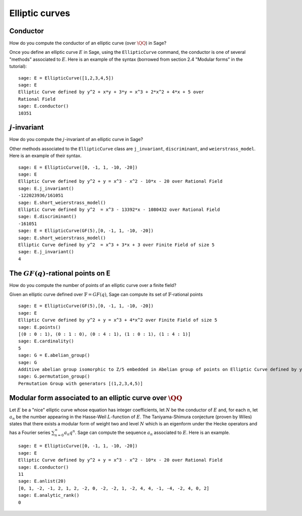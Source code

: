 .. index:: elliptic curves

***************
Elliptic curves
***************

Conductor
=========
How do you compute the conductor of an elliptic curve (over
:math:`\QQ`) in Sage?

Once you define an elliptic curve :math:`E` in Sage, using the
``EllipticCurve`` command, the conductor is one of several "methods"
associated to :math:`E`. Here is an example of the syntax
(borrowed from section 2.4 "Modular forms" in the tutorial):

::

    sage: E = EllipticCurve([1,2,3,4,5])
    sage: E
    Elliptic Curve defined by y^2 + x*y + 3*y = x^3 + 2*x^2 + 4*x + 5 over 
    Rational Field
    sage: E.conductor()
    10351

:math:`j`-invariant
=====================
How do you compute the :math:`j`-invariant of an elliptic curve
in Sage?

Other methods associated to the ``EllipticCurve`` class are
``j_invariant``, ``discriminant``, and ``weierstrass_model``. Here is
an example of their syntax.

::

    sage: E = EllipticCurve([0, -1, 1, -10, -20])
    sage: E
    Elliptic Curve defined by y^2 + y = x^3 - x^2 - 10*x - 20 over Rational Field
    sage: E.j_invariant()
    -122023936/161051
    sage: E.short_weierstrass_model()
    Elliptic Curve defined by y^2  = x^3 - 13392*x - 1080432 over Rational Field
    sage: E.discriminant()
    -161051
    sage: E = EllipticCurve(GF(5),[0, -1, 1, -10, -20])
    sage: E.short_weierstrass_model()
    Elliptic Curve defined by y^2  = x^3 + 3*x + 3 over Finite Field of size 5
    sage: E.j_invariant()
    4

.. index:: elliptic curves

The :math:`GF(q)`-rational points on E
========================================

How do you compute the number of points of an elliptic curve over a
finite field?

Given an elliptic curve defined over :math:`\mathbb{F} = GF(q)`, Sage
can compute its set of :math:`\mathbb{F}`-rational points

::

    sage: E = EllipticCurve(GF(5),[0, -1, 1, -10, -20])
    sage: E
    Elliptic Curve defined by y^2 + y = x^3 + 4*x^2 over Finite Field of size 5
    sage: E.points()
    [(0 : 0 : 1), (0 : 1 : 0), (0 : 4 : 1), (1 : 0 : 1), (1 : 4 : 1)]
    sage: E.cardinality()
    5
    sage: G = E.abelian_group()
    sage: G
    Additive abelian group isomorphic to Z/5 embedded in Abelian group of points on Elliptic Curve defined by y^2 + y = x^3 + 4*x^2 over Finite Field of size 5
    sage: G.permutation_group()
    Permutation Group with generators [(1,2,3,4,5)]

.. index::
   pair: modular form; elliptic curve

Modular form associated to an elliptic curve over :math:`\QQ`
========================================================================

Let :math:`E` be a "nice" elliptic curve whose equation has
integer coefficients, let :math:`N` be the conductor of
:math:`E` and, for each :math:`n`, let :math:`a_n` be the
number appearing in the Hasse-Weil :math:`L`-function of
:math:`E`. The Taniyama-Shimura conjecture (proven by Wiles)
states that there exists a modular form of weight two and level
:math:`N` which is an eigenform under the Hecke operators and has
a Fourier series :math:`\sum_{n = 0}^\infty a_n q^n`. Sage can
compute the sequence :math:`a_n` associated to :math:`E`. Here
is an example. 

::

    sage: E = EllipticCurve([0, -1, 1, -10, -20])
    sage: E
    Elliptic Curve defined by y^2 + y = x^3 - x^2 - 10*x - 20 over Rational Field
    sage: E.conductor()
    11
    sage: E.anlist(20)
    [0, 1, -2, -1, 2, 1, 2, -2, 0, -2, -2, 1, -2, 4, 4, -1, -4, -2, 4, 0, 2]
    sage: E.analytic_rank()
    0

